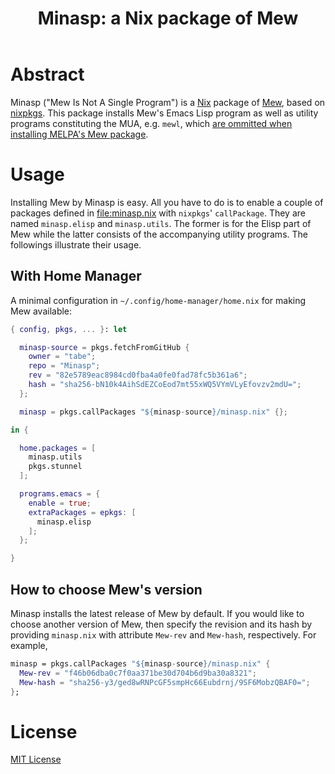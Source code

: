 #+TITLE: Minasp: a Nix package of Mew

* Abstract
Minasp ("Mew Is Not A Single Program") is a [[https://nixos.org/][Nix]] package of [[https://www.mew.org/][Mew]], based on [[https://github.com/NixOS/nixpkgs][nixpkgs]].
This package installs Mew's Emacs Lisp program as well as utility programs
constituting the MUA, e.g. =mewl=, which [[https://github.com/kazu-yamamoto/Mew/issues/138][are ommitted when installing MELPA's Mew package]].

* Usage
Installing Mew by Minasp is easy.
All you have to do is to enable a couple of packages defined in [[file:minasp.nix]] with
=nixpkgs=' =callPackage=.
They are named =minasp.elisp= and =minasp.utils=.
The former is for the Elisp part of Mew while the latter consists of the accompanying utility programs.
The followings illustrate their usage.

** With Home Manager
A minimal configuration in =~/.config/home-manager/home.nix= for making Mew available:
#+begin_src nix
{ config, pkgs, ... }: let

  minasp-source = pkgs.fetchFromGitHub {
    owner = "tabe";
    repo = "Minasp";
    rev = "82e5789eac8984cd0fba4a0fe0fad78fc5b361a6";
    hash = "sha256-bN10k4AihSdEZCoEod7mt55xWQ5VYmVLyEfovzv2mdU=";
  };

  minasp = pkgs.callPackages "${minasp-source}/minasp.nix" {};

in {

  home.packages = [
    minasp.utils
    pkgs.stunnel
  ];

  programs.emacs = {
    enable = true;
    extraPackages = epkgs: [
      minasp.elisp
    ];
  };

}
#+end_src

** How to choose Mew's version
Minasp installs the latest release of Mew by default.
If you would like to choose another version of Mew, then specify the revision and its hash
by providing =minasp.nix= with attribute =Mew-rev= and =Mew-hash=, respectively.
For example,
#+begin_src nix
  minasp = pkgs.callPackages "${minasp-source}/minasp.nix" {
    Mew-rev = "f46b06dba0c7f0aa371be30d704b6d9ba30a8321";
    Mew-hash = "sha256-y3/ged8wRNPcGF5smpHc66Eubdrnj/9SF6MobzQBAF0=";
  };
#+end_src

* License
[[file:LICENSE][MIT License]]
